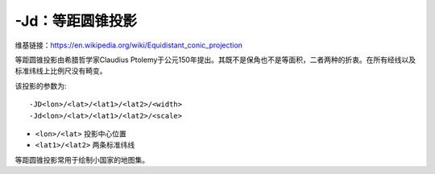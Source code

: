 -Jd：等距圆锥投影
=================

维基链接：https://en.wikipedia.org/wiki/Equidistant_conic_projection

等距圆锥投影由希腊哲学家Claudius Ptolemy于公元150年提出。其既不是保角也不是等面积，二者两种的折衷。在所有经线以及标准纬线上比例尺没有畸变。

该投影的参数为::

    -JD<lon>/<lat>/<lat1>/<lat2>/<width>
    -Jd<lon>/<lat>/<lat1>/<lat2>/<scale>

- ``<lon>/<lat>`` 投影中心位置
- ``<lat1>/<lat2>`` 两条标准纬线

等距圆锥投影常用于绘制小国家的地图集。

.. gmt-plot::
    :caption: 等距圆锥地图投影

    gmt set FORMAT_GEO_MAP ddd:mm:ssF MAP_GRID_CROSS_SIZE_PRIMARY 0.05i
    gmt pscoast -R-88/-70/18/24 -JD-79/21/19/23/4.5i -Bag -Di -N1/thick,red \
                -Glightgreen -Wthinnest -P > GMT_equidistant_conic.ps
